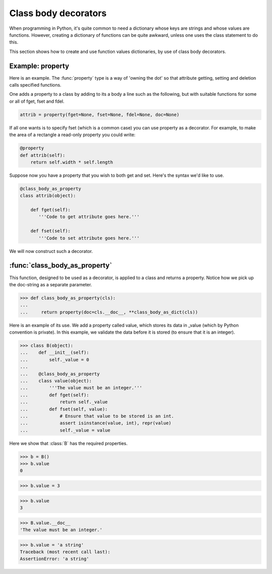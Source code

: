 Class body decorators
=====================

When programming in Python, it's quite common to need a dictionary
whose keys are strings and whose values are functions.  However,
creating a dictionary of functions can be quite awkward, unless one
uses the class statement to do this.

This section shows how to create and use function values dictionaries,
by use of class body decorators.


.. testsetup::

   from jfine.classtools import class_body_as_dict

   # For use later.
   def class_body_decorator(fn):

      def wrapped_fn(cls):
          return fn(**class_body_as_dict(cls))

      return wrapped_fn


Example: property
-----------------

Here is an example.  The :func:`property` type is a way of 'owning the
dot' so that attribute getting, setting and deletion calls specified
functions.

One adds a property to a class by adding to its a body a line such as
the following, but with suitable functions for some or all of fget,
fset and fdel.

.. code-block:: python

   attrib = property(fget=None, fset=None, fdel=None, doc=None)

If all one wants is to specify fset (which is a common case) you can
use property as a decorator.  For example, to make the area of a
rectangle a read-only property you could write:

.. code-block:: python

   @property
   def attrib(self):
       return self.width * self.length


Suppose now you have a property that you wish to both get and set.
Here's the syntax we'd like to use.

.. code-block:: python

   @class_body_as_property
   class attrib(object):

       def fget(self):
          '''Code to get attribute goes here.'''

       def fset(self):
          '''Code to set attribute goes here.'''


We will now construct such a decorator.


:func:`class_body_as_property`
------------------------------

This function, designed to be used as a decorator, is applied to a
class and returns a property.  Notice how we pick up the doc-string as
a separate parameter.

>>> def class_body_as_property(cls):
...
...     return property(doc=cls.__doc__, **class_body_as_dict(cls))

Here is an example of its use.  We add a property called value, which
stores its data in _value (which by Python convention is private).  In
this example, we validate the data before it is stored (to ensure that
it is an integer).

>>> class B(object):
...    def __init__(self):
...        self._value = 0
...
...    @class_body_as_property
...    class value(object):
...        '''The value must be an integer.'''
...        def fget(self):
...            return self._value
...        def fset(self, value):
...            # Ensure that value to be stored is an int.
...            assert isinstance(value, int), repr(value)
...            self._value = value


Here we show that :class:`B` has the required properties.

>>> b = B()
>>> b.value
0

>>> b.value = 3

>>> b.value
3

>>> B.value.__doc__
'The value must be an integer.'

>>> b.value = 'a string'
Traceback (most recent call last):
AssertionError: 'a string'

.. For later.
.. >>> class_body_as_property = class_body_decorator(property)

